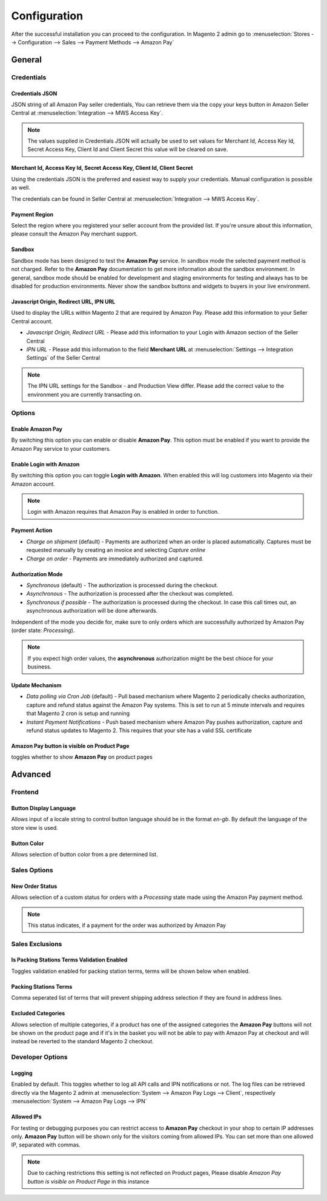 Configuration
=============
After the successful installation you can proceed to the configuration. In Magento 2 admin go to :menuselection:`Stores --> Configuration --> Sales --> Payment Methods --> Amazon Pay`

General
-------

Credentials
'''''''''''

Credentials JSON
................
JSON string of all Amazon Pay seller credentials, You can retrieve them via the copy your keys button in Amazon Seller Central at :menuselection:`Integration --> MWS Access Key`.

.. note:: The values supplied in Credentials JSON will actually be used to set values for Merchant Id, Access Key Id, Secret Access Key, Client Id and Client Secret this value will be cleared on save.


Merchant Id, Access Key Id, Secret Access Key, Client Id, Client Secret
.......................................................................
Using the credentials JSON is the preferred and easiest way to supply your credentials. Manual configuration is possible as well.

The credentials can be found in Seller Central at :menuselection:`Integration --> MWS Access Key`.

.. image:: /images/seller-central/configuration_screenshot_1.png

Payment Region
..............
Select the region where you registered your seller account from the provided list. If you're unsure about this information, please consult the Amazon Pay merchant support.

Sandbox
.......
Sandbox mode has been designed to test the **Amazon Pay** service. In sandbox mode the selected payment method is not charged. Refer to the **Amazon Pay** documentation to get more information about the sandbox environment. In general, sandbox mode should be enabled for development and staging environments for testing and always has to be disabled for production environments. Never show the sandbox buttons and widgets to buyers in your live environment.

Javascript Origin, Redirect URL, IPN URL
........................................
Used to display the URLs within Magento 2 that are required by Amazon Pay. Please add this information to your Seller Central account.

* `Javascript Origin, Redirect URL` - Please add this information to your Login with Amazon section of the Seller Central
* `IPN URL` - Please add this information to the field **Merchant URL** at :menuselection:`Settings --> Integration Settings` of the Seller Central

.. note:: The IPN URL settings for the Sandbox - and Production View differ. Please add the correct value to the environment you are currently transacting on.

Options
'''''''

Enable Amazon Pay
......................
By switching this option you can enable or disable **Amazon Pay**. This option must be enabled if you want to provide the Amazon Pay service to your customers.

Enable Login with Amazon
........................
By switching this option you can toggle **Login with Amazon**. When enabled this will log customers into Magento via their Amazon account.

.. note:: Login with Amazon requires that Amazon Pay is enabled in order to function.

Payment Action
..............
* `Charge on shipment` (default) - Payments are authorized when an order is placed automatically. Captures must be requested manually by creating an invoice and selecting `Capture online`
* `Charge on order` - Payments are immediately authorized and captured.

Authorization Mode
..................
* `Synchronous` (default) - The authorization is processed during the checkout. 
* `Asynchronous` - The authorization is processed after the checkout was completed.
* `Synchronous if possible` - The authorization is processed during the checkout. In case this call times out, an asynchronous authorization will be done afterwards. 

Independent of the mode you decide for, make sure to only orders which are successfully authorized by Amazon Pay (order state: `Processing`).

.. note:: If you expect high order values, the **asynchronous** authorization might be the best chioce for your business.

Update Mechanism
................
* `Data polling via Cron Job` (default) - Pull based mechanism where Magento 2 periodically checks authorization, capture  and refund status against the Amazon Pay systems. This is set to run at 5 minute intervals and requires that Magento 2 cron is setup and running
* `Instant Payment Notifications` - Push based mechanism where Amazon Pay pushes authorization, capture and refund status updates to Magento 2. This requires that your site has a valid SSL certificate

Amazon Pay button is visible on Product Page
.................................................
toggles whether to show **Amazon Pay** on product pages
 
Advanced
--------

Frontend
''''''''

Button Display Language
.......................
Allows input of a locale string to control button language should be in the format `en-gb`. By default the language of the store view is used.

Button Color
............
Allows selection of button color from a pre determined list.

Sales Options
'''''''''''''

New Order Status
................
Allows selection of a custom status for orders with a `Processing` state made using the Amazon Pay payment method. 

.. note:: This status indicates, if a payment for the order was authorized by Amazon Pay

Sales Exclusions
''''''''''''''''

Is Packing Stations Terms Validation Enabled
............................................
Toggles validation enabled for packing station terms, terms will be shown below when enabled.

Packing Stations Terms
......................
Comma seperated list of terms that will prevent shipping address selection if they are found in address lines.

Excluded Categories
...................
Allows selection of multiple categories, if a product has one of the assigned categories the **Amazon Pay** buttons will not be shown on the product page and if it's in the basket you will not be able to pay with Amazon Pay at checkout and will instead be reverted to the standard Magento 2 checkout.

Developer Options
'''''''''''''''''

Logging
.......
Enabled by default. This toggles whether to log all API calls and IPN notifications or not. The log files can be retrieved directly via the Magento 2 admin at :menuselection:`System --> Amazon Pay Logs --> Client`, respectively :menuselection:`System --> Amazon Pay Logs --> IPN`

Allowed IPs
...........
For testing or debugging purposes you can restrict access to **Amazon Pay** checkout in your shop to certain IP addresses only. **Amazon Pay** button will be shown only for the visitors coming from allowed IPs. You can set more than one allowed IP, separated with commas.

.. note:: Due to caching restrictions this setting is not reflected on Product pages, Please  disable `Amazon Pay button is visible on Product Page` in this instance